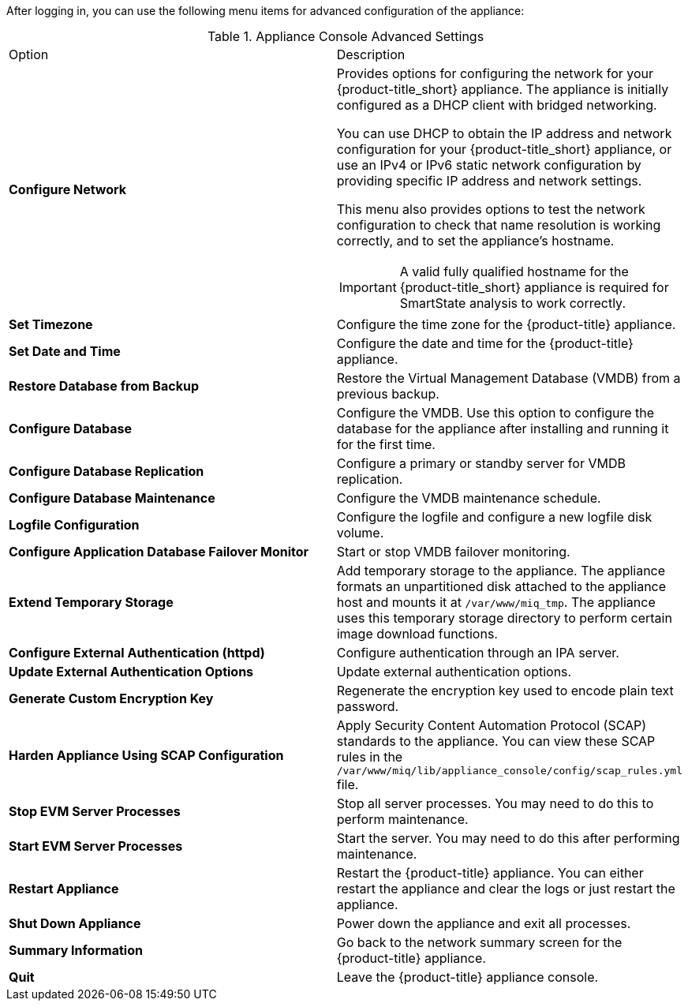 After logging in, you can use the following menu items for advanced configuration of the appliance:

.Appliance Console Advanced Settings
[cols="1,1", frame="all"]
|===
|

							Option
              
|
							
              Description
              
|
							
              *Configure Network*
              
a|
						  
Provides options for configuring the network for your {product-title_short} appliance. The appliance is initially configured as a DHCP client with bridged networking. 

You can use DHCP to obtain the IP address and network configuration for your {product-title_short} appliance, or use an IPv4 or IPv6 static network configuration by providing specific IP address and network settings.

This menu also provides options to test the network configuration to check that name resolution is working correctly, and to set the appliance's hostname.

IMPORTANT: A valid fully qualified hostname for the {product-title_short} appliance is required for SmartState analysis to work correctly.
              
|
	
              *Set Timezone*
  
|
  
              Configure the time zone for the {product-title} appliance.            
              
              
|
	
              *Set Date and Time*
  
|
  
              Configure the date and time for the {product-title} appliance.     
              
              
|
	
              *Restore Database from Backup*
  
|
  
              Restore the Virtual Management Database (VMDB) from a previous backup.  

|
	
              *Configure Database*
  
|
  
              Configure the VMDB. Use this option to configure the database for the appliance after installing and running it for the first time.
              
|
	
              *Configure Database Replication*
  
|
  
              Configure a primary or standby server for VMDB replication.
              
|
	
              *Configure Database Maintenance*
  
|
  
              Configure the VMDB maintenance schedule.
|
	
              *Logfile Configuration*
  
|
  
              Configure the logfile and configure a new logfile disk volume.
              
|

              *Configure Application Database Failover Monitor*

|

              Start or stop VMDB failover monitoring.    
              
|

              *Extend Temporary Storage*

|

              Add temporary storage to the appliance. The appliance formats an unpartitioned disk attached to the appliance host and mounts it at `/var/www/miq_tmp`. The appliance uses this temporary storage directory to perform certain image download functions.  
                                                        
|

              *Configure External Authentication (httpd)*

|

              Configure authentication through an IPA server.   
              
|

            *Update External Authentication Options*

|

             Update external authentication options.        
                                                       
|

              *Generate Custom Encryption Key*

|

              Regenerate the encryption key used to encode plain text password.                                      
                        
|

              *Harden Appliance Using SCAP Configuration*

|

              Apply Security Content Automation Protocol (SCAP) standards to the appliance. You can view these SCAP rules in the `/var/www/miq/lib/appliance_console/config/scap_rules.yml` file.                                    
                          
                          
|

              *Stop EVM Server Processes*

|

              Stop all server processes. You may need to do this to perform maintenance.                
              
              
|

              *Start EVM Server Processes*

|

              Start the server. You may need to do this after performing maintenance.
            
|

              *Restart Appliance*

|

              Restart the {product-title} appliance. You can either restart the appliance and clear the logs or just restart the appliance.                                                                                   
                                    
|

            *Shut Down Appliance*

|

            Power down the appliance and exit all processes.          
            
            
|

            *Summary Information*

|

            Go back to the network summary screen for the {product-title} appliance.      
            
|

            *Quit*

|

            Leave the {product-title} appliance console.            
                       
                                                  
              
              
              
                
|
|===
            


      


